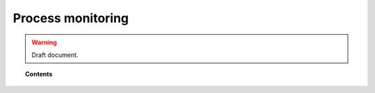 .. _manual_process_monitoring:

Process monitoring
=================================

.. warning::
	Draft document.

.. topic:: Contents

    .. toctree::
        :maxdepth: 1

        manual_monitoring
        how_to_process
        faq_process
